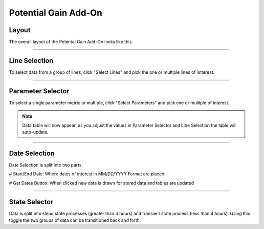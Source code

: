 Potential Gain Add-On
=====

Layout
------

The overall layout of the Potental Gain Add-On looks like this.

.. jupyter-execute::
    :hide-code:

    import ipyvuetify as v
    
    date_text = v.TextField(label="Start Date", 
                            hint="MM/DD/YYYY format", 
                            persistent_hint=True, 
                            prepend_icon='event', 
                            v_model='03/02/2022')
    
    date_text2 = v.TextField(label="End Date", 
                             hint="MM/DD/YYYY format", 
                             persistent_hint=True, 
                             prepend_icon='event', 
                             v_model='04/07/2023')
    
    # Button and dialog
    dialog = v.Dialog(v_model=False, children=[
        v.Btn(slot="activator", color="primary", children=["Get Dates"])
        ])
    
    line_selector = v.Select(
                label="Select Lines",
                items=['Line 1', 'Line 2', 'Line 3', 'Line 4'],
                v_model="",
                multiple=True,
            )
    
    parameter_selector = v.Select(
                label="Select Parameter",
                items=['Fast','Slow','Quick','Top','Bottom'],
                v_model="",
                multiple=True,
            )
    
    user_guide = v.Btn(
                    class_="ma-2",
                    outlined=True,
                    href="https://seeq-cost-throughput-curve-guide.readthedocs.io/en/latest/",
                    children=["User Guide"]
                )
    
    togglesteady = v.Switch(label='Steady State', v_model=True)
    
    app = v.Layout(
        children=[
            v.Container(fluid=True, class_='pt-10', children=[
                v.Row(children=[
                    v.Col(children=[
                        line_selector,parameter_selector,
                        v.Row(children=[
                                v.Col(cols="4", children=[date_text]),
                                v.Col(cols="4", children=[date_text2]),
                                v.Col(cols="2", children=[dialog]),
                                v.Col(cols="2", children=[togglesteady])
                            ])
                        ])
                    ])
                ])
            ])

    app

-----

Line Selection
--------------

To select data from a group of lines, click "Select Lines" and pick the one or multiple lines of imterest.

.. jupyter-execute::
    :hide-code:

    line_selector = v.Select(
                label="Select Lines",
                items=['Line 1', 'Line 2', 'Line 3', 'Line 4'],
                v_model="",
                multiple=True,
            )

    app = v.Layout(children=[line_selector])

    app

-----

Parameter Selector
-------------------

To select a single parameter metric or multiple, click "Select Parameters" and pick one or multiple of interest.

.. jupyter-execute::
    :hide-code:

    parameter_selector = v.Select(
            label="Select Parameter",
            items=['Fast','Slow','Quick','Top','Bottom'],
            v_model="",
            multiple=True,
        )
    app = v.Layout(children=[parameter_selector])

    app

.. note::

    Data table will now appear, as you adjust the values in Parameter Selector and Line Selection the table will auto-update.

-----

Date Selection
--------------

Date Selection is split into two parts:

# Start/End Date: Where dates of interest in MM/DD/YYYY Format are placed

.. jupyter-execute::
    :hide-code:

    date_text = v.TextField(label="Start Date",
                            hint="MM/DD/YYYY format",
                            persistent_hint=True,
                            prepend_icon='event',
                            v_model='03/02/2022')

    date_text2 = v.TextField(label="End Date",
                             hint="MM/DD/YYYY format",
                             persistent_hint=True,
                             prepend_icon='event',
                             v_model='04/07/2023')

    app = v.Layout(children=[
                v.Row(children=[
                    v.Col(cols="4", children=[date_text]),
                    v.Col(cols="4", children=[date_text2])
                    ])
                            ]
                    )

    app

# Get Dates Button: When clicked new data is drawn for stored data and tables are updated 

.. jupyter-execute::
    :hide-code:

    dialog = v.Dialog(v_model=False, children=[
        v.Btn(slot="activator", color="primary", children=["Get Dates"])
        ])

    app = v.Layout(children=[dialog])

    app

-----

State Selector
-------------------

Data is split into stead state processes (greater than 4 hours) and transient state process (less than 4 hours). Using this toggle the two groups of data can be transitioned back and forth.

.. jupyter-execute::
    :hide-code:

    togglesteady = v.Switch(label='Steady State', v_model=True)

    app = v.Layout(children=[togglesteady])

    app


